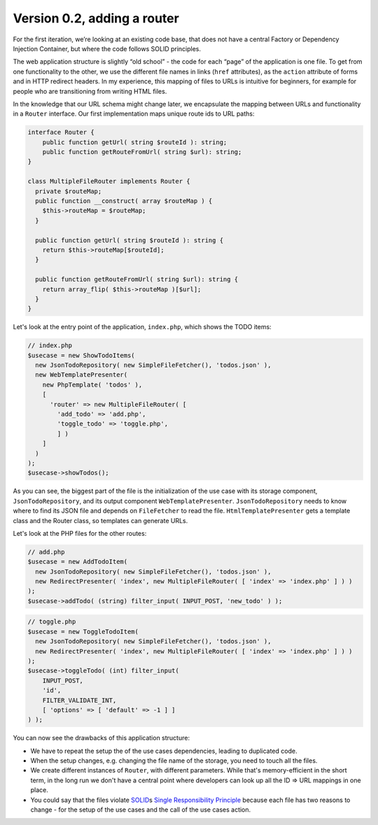 Version 0.2, adding a router
============================

For the first iteration, we’re looking at an existing code base, that
does not have a central Factory or Dependency Injection Container, but
where the code follows SOLID principles.

The web application structure is slightly “old school” - the code for
each “page” of the application is one file. To get from one
functionality to the other, we use the different file names in links
(``href`` attributes), as the ``action`` attribute of forms and in HTTP
redirect headers. In my experience, this mapping of files to URLs is
intuitive for beginners, for example for people who are transitioning
from writing HTML files.

In the knowledge that our URL schema might change later, we encapsulate
the mapping between URLs and functionality in a ``Router`` interface.
Our first implementation maps unique route ids to URL paths:

.. code:: php
   
   interface Router {
       public function getUrl( string $routeId ): string;
       public function getRouteFromUrl( string $url): string;
   }

   class MultipleFileRouter implements Router {
     private $routeMap;
     public function __construct( array $routeMap ) {
       $this->routeMap = $routeMap;
     }

     public function getUrl( string $routeId ): string {
       return $this->routeMap[$routeId];
     }

     public function getRouteFromUrl( string $url): string {
       return array_flip( $this->routeMap )[$url];
     }
   }

Let's look at the entry point of the application, ``index.php``, which
shows the TODO items:

.. code:: php

   // index.php
   $usecase = new ShowTodoItems(
     new JsonTodoRepository( new SimpleFileFetcher(), 'todos.json' ),
     new WebTemplatePresenter(
       new PhpTemplate( 'todos' ),
       [
         'router' => new MultipleFileRouter( [
           'add_todo' => 'add.php',
           'toggle_todo' => 'toggle.php',
           ] )
       ]
     )
   );
   $usecase->showTodos();

As you can see, the biggest part of the file is the initialization of
the use case with its storage component, ``JsonTodoRepository``, and its
output component ``WebTemplatePresenter``. ``JsonTodoRepository`` needs
to know where to find its JSON file and depends on ``FileFetcher`` to
read the file. ``HtmlTemplatePresenter`` gets a template class and the
Router class, so templates can generate URLs.

Let's look at the PHP files for the other routes:

.. code:: php

   // add.php
   $usecase = new AddTodoItem(
     new JsonTodoRepository( new SimpleFileFetcher(), 'todos.json' ),
     new RedirectPresenter( 'index', new MultipleFileRouter( [ 'index' => 'index.php' ] ) )
   );
   $usecase->addTodo( (string) filter_input( INPUT_POST, 'new_todo' ) );

.. code:: php

   // toggle.php
   $usecase = new ToggleTodoItem(
     new JsonTodoRepository( new SimpleFileFetcher(), 'todos.json' ),
     new RedirectPresenter( 'index', new MultipleFileRouter( [ 'index' => 'index.php' ] ) )
   );
   $usecase->toggleTodo( (int) filter_input(
       INPUT_POST,
       'id',
       FILTER_VALIDATE_INT,
       [ 'options' => [ 'default' => -1 ] ]
   ) );

You can now see the drawbacks of this application structure:

-  We have to repeat the setup the of the use cases dependencies,
   leading to duplicated code.
-  When the setup changes, e.g. changing the file name of the storage,
   you need to touch all the files.
-  We create different instances of ``Router``, with different
   parameters. While that's memory-efficient in the short term, in the
   long run we don't have a central point where developers can look up
   all the ID => URL mappings in one place.
-  You could say that the files violate `SOLID`_\ s `Single
   Responsibility Principle`_ because each file has two reasons to
   change - for the setup of the use cases and the call of the use cases
   action.

.. _SOLID: https://en.wikipedia.org/wiki/SOLID
.. _Single Responsibility Principle: https://en.wikipedia.org/wiki/Single_responsibility_principle
